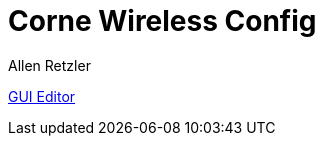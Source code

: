 = Corne Wireless Config
:author: Allen Retzler

https://nickcoutsos.github.io/keymap-editor/[GUI Editor]

